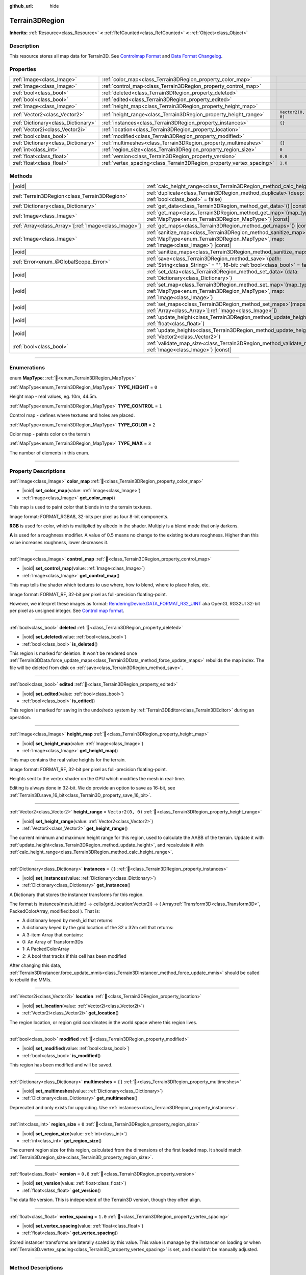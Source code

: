 :github_url: hide

.. DO NOT EDIT THIS FILE!!!
.. Generated automatically from Godot engine sources.
.. Generator: https://github.com/godotengine/godot/tree/4.3/doc/tools/make_rst.py.
.. XML source: https://github.com/godotengine/godot/tree/4.3/../_plugins/Terrain3D/doc/classes/Terrain3DRegion.xml.

.. _class_Terrain3DRegion:

Terrain3DRegion
===============

**Inherits:** :ref:`Resource<class_Resource>` **<** :ref:`RefCounted<class_RefCounted>` **<** :ref:`Object<class_Object>`

.. rst-class:: classref-introduction-group

Description
-----------

This resource stores all map data for Terrain3D. See `Controlmap Format <../docs/controlmap_format.html>`__ and `Data Format Changelog <../docs/data_format.html>`__.

.. rst-class:: classref-reftable-group

Properties
----------

.. table::
   :widths: auto

   +-------------------------------------+----------------------------------------------------------------------+-------------------+
   | :ref:`Image<class_Image>`           | :ref:`color_map<class_Terrain3DRegion_property_color_map>`           |                   |
   +-------------------------------------+----------------------------------------------------------------------+-------------------+
   | :ref:`Image<class_Image>`           | :ref:`control_map<class_Terrain3DRegion_property_control_map>`       |                   |
   +-------------------------------------+----------------------------------------------------------------------+-------------------+
   | :ref:`bool<class_bool>`             | :ref:`deleted<class_Terrain3DRegion_property_deleted>`               |                   |
   +-------------------------------------+----------------------------------------------------------------------+-------------------+
   | :ref:`bool<class_bool>`             | :ref:`edited<class_Terrain3DRegion_property_edited>`                 |                   |
   +-------------------------------------+----------------------------------------------------------------------+-------------------+
   | :ref:`Image<class_Image>`           | :ref:`height_map<class_Terrain3DRegion_property_height_map>`         |                   |
   +-------------------------------------+----------------------------------------------------------------------+-------------------+
   | :ref:`Vector2<class_Vector2>`       | :ref:`height_range<class_Terrain3DRegion_property_height_range>`     | ``Vector2(0, 0)`` |
   +-------------------------------------+----------------------------------------------------------------------+-------------------+
   | :ref:`Dictionary<class_Dictionary>` | :ref:`instances<class_Terrain3DRegion_property_instances>`           | ``{}``            |
   +-------------------------------------+----------------------------------------------------------------------+-------------------+
   | :ref:`Vector2i<class_Vector2i>`     | :ref:`location<class_Terrain3DRegion_property_location>`             |                   |
   +-------------------------------------+----------------------------------------------------------------------+-------------------+
   | :ref:`bool<class_bool>`             | :ref:`modified<class_Terrain3DRegion_property_modified>`             |                   |
   +-------------------------------------+----------------------------------------------------------------------+-------------------+
   | :ref:`Dictionary<class_Dictionary>` | :ref:`multimeshes<class_Terrain3DRegion_property_multimeshes>`       | ``{}``            |
   +-------------------------------------+----------------------------------------------------------------------+-------------------+
   | :ref:`int<class_int>`               | :ref:`region_size<class_Terrain3DRegion_property_region_size>`       | ``0``             |
   +-------------------------------------+----------------------------------------------------------------------+-------------------+
   | :ref:`float<class_float>`           | :ref:`version<class_Terrain3DRegion_property_version>`               | ``0.8``           |
   +-------------------------------------+----------------------------------------------------------------------+-------------------+
   | :ref:`float<class_float>`           | :ref:`vertex_spacing<class_Terrain3DRegion_property_vertex_spacing>` | ``1.0``           |
   +-------------------------------------+----------------------------------------------------------------------+-------------------+

.. rst-class:: classref-reftable-group

Methods
-------

.. table::
   :widths: auto

   +--------------------------------------------------------+------------------------------------------------------------------------------------------------------------------------------------------------------------------------+
   | |void|                                                 | :ref:`calc_height_range<class_Terrain3DRegion_method_calc_height_range>`\ (\ )                                                                                         |
   +--------------------------------------------------------+------------------------------------------------------------------------------------------------------------------------------------------------------------------------+
   | :ref:`Terrain3DRegion<class_Terrain3DRegion>`          | :ref:`duplicate<class_Terrain3DRegion_method_duplicate>`\ (\ deep\: :ref:`bool<class_bool>` = false\ )                                                                 |
   +--------------------------------------------------------+------------------------------------------------------------------------------------------------------------------------------------------------------------------------+
   | :ref:`Dictionary<class_Dictionary>`                    | :ref:`get_data<class_Terrain3DRegion_method_get_data>`\ (\ ) |const|                                                                                                   |
   +--------------------------------------------------------+------------------------------------------------------------------------------------------------------------------------------------------------------------------------+
   | :ref:`Image<class_Image>`                              | :ref:`get_map<class_Terrain3DRegion_method_get_map>`\ (\ map_type\: :ref:`MapType<enum_Terrain3DRegion_MapType>`\ ) |const|                                            |
   +--------------------------------------------------------+------------------------------------------------------------------------------------------------------------------------------------------------------------------------+
   | :ref:`Array<class_Array>`\[:ref:`Image<class_Image>`\] | :ref:`get_maps<class_Terrain3DRegion_method_get_maps>`\ (\ ) |const|                                                                                                   |
   +--------------------------------------------------------+------------------------------------------------------------------------------------------------------------------------------------------------------------------------+
   | :ref:`Image<class_Image>`                              | :ref:`sanitize_map<class_Terrain3DRegion_method_sanitize_map>`\ (\ map_type\: :ref:`MapType<enum_Terrain3DRegion_MapType>`, map\: :ref:`Image<class_Image>`\ ) |const| |
   +--------------------------------------------------------+------------------------------------------------------------------------------------------------------------------------------------------------------------------------+
   | |void|                                                 | :ref:`sanitize_maps<class_Terrain3DRegion_method_sanitize_maps>`\ (\ )                                                                                                 |
   +--------------------------------------------------------+------------------------------------------------------------------------------------------------------------------------------------------------------------------------+
   | :ref:`Error<enum_@GlobalScope_Error>`                  | :ref:`save<class_Terrain3DRegion_method_save>`\ (\ path\: :ref:`String<class_String>` = "", 16-bit\: :ref:`bool<class_bool>` = false\ )                                |
   +--------------------------------------------------------+------------------------------------------------------------------------------------------------------------------------------------------------------------------------+
   | |void|                                                 | :ref:`set_data<class_Terrain3DRegion_method_set_data>`\ (\ data\: :ref:`Dictionary<class_Dictionary>`\ )                                                               |
   +--------------------------------------------------------+------------------------------------------------------------------------------------------------------------------------------------------------------------------------+
   | |void|                                                 | :ref:`set_map<class_Terrain3DRegion_method_set_map>`\ (\ map_type\: :ref:`MapType<enum_Terrain3DRegion_MapType>`, map\: :ref:`Image<class_Image>`\ )                   |
   +--------------------------------------------------------+------------------------------------------------------------------------------------------------------------------------------------------------------------------------+
   | |void|                                                 | :ref:`set_maps<class_Terrain3DRegion_method_set_maps>`\ (\ maps\: :ref:`Array<class_Array>`\[:ref:`Image<class_Image>`\]\ )                                            |
   +--------------------------------------------------------+------------------------------------------------------------------------------------------------------------------------------------------------------------------------+
   | |void|                                                 | :ref:`update_height<class_Terrain3DRegion_method_update_height>`\ (\ height\: :ref:`float<class_float>`\ )                                                             |
   +--------------------------------------------------------+------------------------------------------------------------------------------------------------------------------------------------------------------------------------+
   | |void|                                                 | :ref:`update_heights<class_Terrain3DRegion_method_update_heights>`\ (\ low_high\: :ref:`Vector2<class_Vector2>`\ )                                                     |
   +--------------------------------------------------------+------------------------------------------------------------------------------------------------------------------------------------------------------------------------+
   | :ref:`bool<class_bool>`                                | :ref:`validate_map_size<class_Terrain3DRegion_method_validate_map_size>`\ (\ map\: :ref:`Image<class_Image>`\ ) |const|                                                |
   +--------------------------------------------------------+------------------------------------------------------------------------------------------------------------------------------------------------------------------------+

.. rst-class:: classref-section-separator

----

.. rst-class:: classref-descriptions-group

Enumerations
------------

.. _enum_Terrain3DRegion_MapType:

.. rst-class:: classref-enumeration

enum **MapType**: :ref:`🔗<enum_Terrain3DRegion_MapType>`

.. _class_Terrain3DRegion_constant_TYPE_HEIGHT:

.. rst-class:: classref-enumeration-constant

:ref:`MapType<enum_Terrain3DRegion_MapType>` **TYPE_HEIGHT** = ``0``

Height map - real values, eg. 10m, 44.5m.

.. _class_Terrain3DRegion_constant_TYPE_CONTROL:

.. rst-class:: classref-enumeration-constant

:ref:`MapType<enum_Terrain3DRegion_MapType>` **TYPE_CONTROL** = ``1``

Control map - defines where textures and holes are placed.

.. _class_Terrain3DRegion_constant_TYPE_COLOR:

.. rst-class:: classref-enumeration-constant

:ref:`MapType<enum_Terrain3DRegion_MapType>` **TYPE_COLOR** = ``2``

Color map - paints color on the terrain

.. _class_Terrain3DRegion_constant_TYPE_MAX:

.. rst-class:: classref-enumeration-constant

:ref:`MapType<enum_Terrain3DRegion_MapType>` **TYPE_MAX** = ``3``

The number of elements in this enum.

.. rst-class:: classref-section-separator

----

.. rst-class:: classref-descriptions-group

Property Descriptions
---------------------

.. _class_Terrain3DRegion_property_color_map:

.. rst-class:: classref-property

:ref:`Image<class_Image>` **color_map** :ref:`🔗<class_Terrain3DRegion_property_color_map>`

.. rst-class:: classref-property-setget

- |void| **set_color_map**\ (\ value\: :ref:`Image<class_Image>`\ )
- :ref:`Image<class_Image>` **get_color_map**\ (\ )

This map is used to paint color that blends in to the terrain textures.

Image format: FORMAT_RGBA8, 32-bits per pixel as four 8-bit components.

\ **RGB** is used for color, which is multiplied by albedo in the shader. Multiply is a blend mode that only darkens.

\ **A** is used for a roughness modifier. A value of 0.5 means no change to the existing texture roughness. Higher than this value increases roughness, lower decreases it.

.. rst-class:: classref-item-separator

----

.. _class_Terrain3DRegion_property_control_map:

.. rst-class:: classref-property

:ref:`Image<class_Image>` **control_map** :ref:`🔗<class_Terrain3DRegion_property_control_map>`

.. rst-class:: classref-property-setget

- |void| **set_control_map**\ (\ value\: :ref:`Image<class_Image>`\ )
- :ref:`Image<class_Image>` **get_control_map**\ (\ )

This map tells the shader which textures to use where, how to blend, where to place holes, etc.

Image format: FORMAT_RF, 32-bit per pixel as full-precision floating-point.

However, we interpret these images as format: `RenderingDevice.DATA_FORMAT_R32_UINT <https://docs.godotengine.org/en/stable/classes/class_renderingdevice.html#class-renderingdevice-constant-data-format-r32-uint>`__ aka OpenGL RG32UI 32-bit per pixel as unsigned integer. See `Control map format <../docs/controlmap_format.html>`__.

.. rst-class:: classref-item-separator

----

.. _class_Terrain3DRegion_property_deleted:

.. rst-class:: classref-property

:ref:`bool<class_bool>` **deleted** :ref:`🔗<class_Terrain3DRegion_property_deleted>`

.. rst-class:: classref-property-setget

- |void| **set_deleted**\ (\ value\: :ref:`bool<class_bool>`\ )
- :ref:`bool<class_bool>` **is_deleted**\ (\ )

This region is marked for deletion. It won't be rendered once :ref:`Terrain3DData.force_update_maps<class_Terrain3DData_method_force_update_maps>` rebuilds the map index. The file will be deleted from disk on :ref:`save<class_Terrain3DRegion_method_save>`.

.. rst-class:: classref-item-separator

----

.. _class_Terrain3DRegion_property_edited:

.. rst-class:: classref-property

:ref:`bool<class_bool>` **edited** :ref:`🔗<class_Terrain3DRegion_property_edited>`

.. rst-class:: classref-property-setget

- |void| **set_edited**\ (\ value\: :ref:`bool<class_bool>`\ )
- :ref:`bool<class_bool>` **is_edited**\ (\ )

This region is marked for saving in the undo/redo system by :ref:`Terrain3DEditor<class_Terrain3DEditor>` during an operation.

.. rst-class:: classref-item-separator

----

.. _class_Terrain3DRegion_property_height_map:

.. rst-class:: classref-property

:ref:`Image<class_Image>` **height_map** :ref:`🔗<class_Terrain3DRegion_property_height_map>`

.. rst-class:: classref-property-setget

- |void| **set_height_map**\ (\ value\: :ref:`Image<class_Image>`\ )
- :ref:`Image<class_Image>` **get_height_map**\ (\ )

This map contains the real value heights for the terrain.

Image format: FORMAT_RF, 32-bit per pixel as full-precision floating-point.

Heights sent to the vertex shader on the GPU which modifies the mesh in real-time.

Editing is always done in 32-bit. We do provide an option to save as 16-bit, see :ref:`Terrain3D.save_16_bit<class_Terrain3D_property_save_16_bit>`.

.. rst-class:: classref-item-separator

----

.. _class_Terrain3DRegion_property_height_range:

.. rst-class:: classref-property

:ref:`Vector2<class_Vector2>` **height_range** = ``Vector2(0, 0)`` :ref:`🔗<class_Terrain3DRegion_property_height_range>`

.. rst-class:: classref-property-setget

- |void| **set_height_range**\ (\ value\: :ref:`Vector2<class_Vector2>`\ )
- :ref:`Vector2<class_Vector2>` **get_height_range**\ (\ )

The current minimum and maximum height range for this region, used to calculate the AABB of the terrain. Update it with :ref:`update_height<class_Terrain3DRegion_method_update_height>`, and recalculate it with :ref:`calc_height_range<class_Terrain3DRegion_method_calc_height_range>`.

.. rst-class:: classref-item-separator

----

.. _class_Terrain3DRegion_property_instances:

.. rst-class:: classref-property

:ref:`Dictionary<class_Dictionary>` **instances** = ``{}`` :ref:`🔗<class_Terrain3DRegion_property_instances>`

.. rst-class:: classref-property-setget

- |void| **set_instances**\ (\ value\: :ref:`Dictionary<class_Dictionary>`\ )
- :ref:`Dictionary<class_Dictionary>` **get_instances**\ (\ )

A Dictionary that stores the instancer transforms for this region.

The format is instances{mesh_id:int} -> cells{grid_location:Vector2i} -> ( Array\ :ref:`Transform3D<class_Transform3D>`, PackedColorArray, modified:bool ). That is:

- A dictionary keyed by mesh_id that returns:

- A dictionary keyed by the grid location of the 32 x 32m cell that returns:

- A 3-item Array that contains:

- 0: An Array of Transform3Ds

- 1: A PackedColorArray

- 2: A bool that tracks if this cell has been modified

After changing this data, :ref:`Terrain3DInstancer.force_update_mmis<class_Terrain3DInstancer_method_force_update_mmis>` should be called to rebuild the MMIs.

.. rst-class:: classref-item-separator

----

.. _class_Terrain3DRegion_property_location:

.. rst-class:: classref-property

:ref:`Vector2i<class_Vector2i>` **location** :ref:`🔗<class_Terrain3DRegion_property_location>`

.. rst-class:: classref-property-setget

- |void| **set_location**\ (\ value\: :ref:`Vector2i<class_Vector2i>`\ )
- :ref:`Vector2i<class_Vector2i>` **get_location**\ (\ )

The region location, or region grid coordinates in the world space where this region lives.

.. rst-class:: classref-item-separator

----

.. _class_Terrain3DRegion_property_modified:

.. rst-class:: classref-property

:ref:`bool<class_bool>` **modified** :ref:`🔗<class_Terrain3DRegion_property_modified>`

.. rst-class:: classref-property-setget

- |void| **set_modified**\ (\ value\: :ref:`bool<class_bool>`\ )
- :ref:`bool<class_bool>` **is_modified**\ (\ )

This region has been modified and will be saved.

.. rst-class:: classref-item-separator

----

.. _class_Terrain3DRegion_property_multimeshes:

.. rst-class:: classref-property

:ref:`Dictionary<class_Dictionary>` **multimeshes** = ``{}`` :ref:`🔗<class_Terrain3DRegion_property_multimeshes>`

.. rst-class:: classref-property-setget

- |void| **set_multimeshes**\ (\ value\: :ref:`Dictionary<class_Dictionary>`\ )
- :ref:`Dictionary<class_Dictionary>` **get_multimeshes**\ (\ )

Deprecated and only exists for upgrading. Use :ref:`instances<class_Terrain3DRegion_property_instances>`.

.. rst-class:: classref-item-separator

----

.. _class_Terrain3DRegion_property_region_size:

.. rst-class:: classref-property

:ref:`int<class_int>` **region_size** = ``0`` :ref:`🔗<class_Terrain3DRegion_property_region_size>`

.. rst-class:: classref-property-setget

- |void| **set_region_size**\ (\ value\: :ref:`int<class_int>`\ )
- :ref:`int<class_int>` **get_region_size**\ (\ )

The current region size for this region, calculated from the dimensions of the first loaded map. It should match :ref:`Terrain3D.region_size<class_Terrain3D_property_region_size>`.

.. rst-class:: classref-item-separator

----

.. _class_Terrain3DRegion_property_version:

.. rst-class:: classref-property

:ref:`float<class_float>` **version** = ``0.8`` :ref:`🔗<class_Terrain3DRegion_property_version>`

.. rst-class:: classref-property-setget

- |void| **set_version**\ (\ value\: :ref:`float<class_float>`\ )
- :ref:`float<class_float>` **get_version**\ (\ )

The data file version. This is independent of the Terrain3D version, though they often align.

.. rst-class:: classref-item-separator

----

.. _class_Terrain3DRegion_property_vertex_spacing:

.. rst-class:: classref-property

:ref:`float<class_float>` **vertex_spacing** = ``1.0`` :ref:`🔗<class_Terrain3DRegion_property_vertex_spacing>`

.. rst-class:: classref-property-setget

- |void| **set_vertex_spacing**\ (\ value\: :ref:`float<class_float>`\ )
- :ref:`float<class_float>` **get_vertex_spacing**\ (\ )

Stored instancer transforms are laterally scaled by this value. This value is manage by the instancer on loading or when :ref:`Terrain3D.vertex_spacing<class_Terrain3D_property_vertex_spacing>` is set, and shouldn't be manually adjusted.

.. rst-class:: classref-section-separator

----

.. rst-class:: classref-descriptions-group

Method Descriptions
-------------------

.. _class_Terrain3DRegion_method_calc_height_range:

.. rst-class:: classref-method

|void| **calc_height_range**\ (\ ) :ref:`🔗<class_Terrain3DRegion_method_calc_height_range>`

Recalculates the height range for this region by looking at every pixel in the heightmap.

.. rst-class:: classref-item-separator

----

.. _class_Terrain3DRegion_method_duplicate:

.. rst-class:: classref-method

:ref:`Terrain3DRegion<class_Terrain3DRegion>` **duplicate**\ (\ deep\: :ref:`bool<class_bool>` = false\ ) :ref:`🔗<class_Terrain3DRegion_method_duplicate>`

Returns a duplicate copy of this node, with references to the same image maps and multimeshes.

- deep - Also make complete duplicates of the maps and multimeshes.

.. rst-class:: classref-item-separator

----

.. _class_Terrain3DRegion_method_get_data:

.. rst-class:: classref-method

:ref:`Dictionary<class_Dictionary>` **get_data**\ (\ ) |const| :ref:`🔗<class_Terrain3DRegion_method_get_data>`

Returns all data in this region in a dictionary.

.. rst-class:: classref-item-separator

----

.. _class_Terrain3DRegion_method_get_map:

.. rst-class:: classref-method

:ref:`Image<class_Image>` **get_map**\ (\ map_type\: :ref:`MapType<enum_Terrain3DRegion_MapType>`\ ) |const| :ref:`🔗<class_Terrain3DRegion_method_get_map>`

Returns the specified image map.

.. rst-class:: classref-item-separator

----

.. _class_Terrain3DRegion_method_get_maps:

.. rst-class:: classref-method

:ref:`Array<class_Array>`\[:ref:`Image<class_Image>`\] **get_maps**\ (\ ) |const| :ref:`🔗<class_Terrain3DRegion_method_get_maps>`

Returns an Array\ :ref:`Image<class_Image>` with height, control, and color maps.

.. rst-class:: classref-item-separator

----

.. _class_Terrain3DRegion_method_sanitize_map:

.. rst-class:: classref-method

:ref:`Image<class_Image>` **sanitize_map**\ (\ map_type\: :ref:`MapType<enum_Terrain3DRegion_MapType>`, map\: :ref:`Image<class_Image>`\ ) |const| :ref:`🔗<class_Terrain3DRegion_method_sanitize_map>`

Validates and adjusts the map size and format if possible, or creates a usable blank image in the right size and format.

.. rst-class:: classref-item-separator

----

.. _class_Terrain3DRegion_method_sanitize_maps:

.. rst-class:: classref-method

|void| **sanitize_maps**\ (\ ) :ref:`🔗<class_Terrain3DRegion_method_sanitize_maps>`

Sanitizes all map types. See :ref:`sanitize_map<class_Terrain3DRegion_method_sanitize_map>`.

.. rst-class:: classref-item-separator

----

.. _class_Terrain3DRegion_method_save:

.. rst-class:: classref-method

:ref:`Error<enum_@GlobalScope_Error>` **save**\ (\ path\: :ref:`String<class_String>` = "", 16-bit\: :ref:`bool<class_bool>` = false\ ) :ref:`🔗<class_Terrain3DRegion_method_save>`

Saves this region to the current file name.

- path - specifies a directory and file name to use from now on.

- 16-bit - save this region with 16-bit height map instead of 32-bit. This process is lossy.

.. rst-class:: classref-item-separator

----

.. _class_Terrain3DRegion_method_set_data:

.. rst-class:: classref-method

|void| **set_data**\ (\ data\: :ref:`Dictionary<class_Dictionary>`\ ) :ref:`🔗<class_Terrain3DRegion_method_set_data>`

Overwrites all local variables with values in the dictionary.

.. rst-class:: classref-item-separator

----

.. _class_Terrain3DRegion_method_set_map:

.. rst-class:: classref-method

|void| **set_map**\ (\ map_type\: :ref:`MapType<enum_Terrain3DRegion_MapType>`, map\: :ref:`Image<class_Image>`\ ) :ref:`🔗<class_Terrain3DRegion_method_set_map>`

Assigns the provided map to the desired map type.

.. rst-class:: classref-item-separator

----

.. _class_Terrain3DRegion_method_set_maps:

.. rst-class:: classref-method

|void| **set_maps**\ (\ maps\: :ref:`Array<class_Array>`\[:ref:`Image<class_Image>`\]\ ) :ref:`🔗<class_Terrain3DRegion_method_set_maps>`

Expects an array with three images in it, and assigns them to the height, control, and color maps.

.. rst-class:: classref-item-separator

----

.. _class_Terrain3DRegion_method_update_height:

.. rst-class:: classref-method

|void| **update_height**\ (\ height\: :ref:`float<class_float>`\ ) :ref:`🔗<class_Terrain3DRegion_method_update_height>`

When sculpting, this is called to provide the current height. It may expand the vertical bounds, which is used to calculate the terrain AABB.

.. rst-class:: classref-item-separator

----

.. _class_Terrain3DRegion_method_update_heights:

.. rst-class:: classref-method

|void| **update_heights**\ (\ low_high\: :ref:`Vector2<class_Vector2>`\ ) :ref:`🔗<class_Terrain3DRegion_method_update_heights>`

When sculpting the terrain, this is called to provide both a low and high height. It may expand the vertical bounds, which is used to calculate the terrain AABB.

.. rst-class:: classref-item-separator

----

.. _class_Terrain3DRegion_method_validate_map_size:

.. rst-class:: classref-method

:ref:`bool<class_bool>` **validate_map_size**\ (\ map\: :ref:`Image<class_Image>`\ ) |const| :ref:`🔗<class_Terrain3DRegion_method_validate_map_size>`

This validates the map size according to previously loaded maps.

.. |virtual| replace:: :abbr:`virtual (This method should typically be overridden by the user to have any effect.)`
.. |const| replace:: :abbr:`const (This method has no side effects. It doesn't modify any of the instance's member variables.)`
.. |vararg| replace:: :abbr:`vararg (This method accepts any number of arguments after the ones described here.)`
.. |constructor| replace:: :abbr:`constructor (This method is used to construct a type.)`
.. |static| replace:: :abbr:`static (This method doesn't need an instance to be called, so it can be called directly using the class name.)`
.. |operator| replace:: :abbr:`operator (This method describes a valid operator to use with this type as left-hand operand.)`
.. |bitfield| replace:: :abbr:`BitField (This value is an integer composed as a bitmask of the following flags.)`
.. |void| replace:: :abbr:`void (No return value.)`
